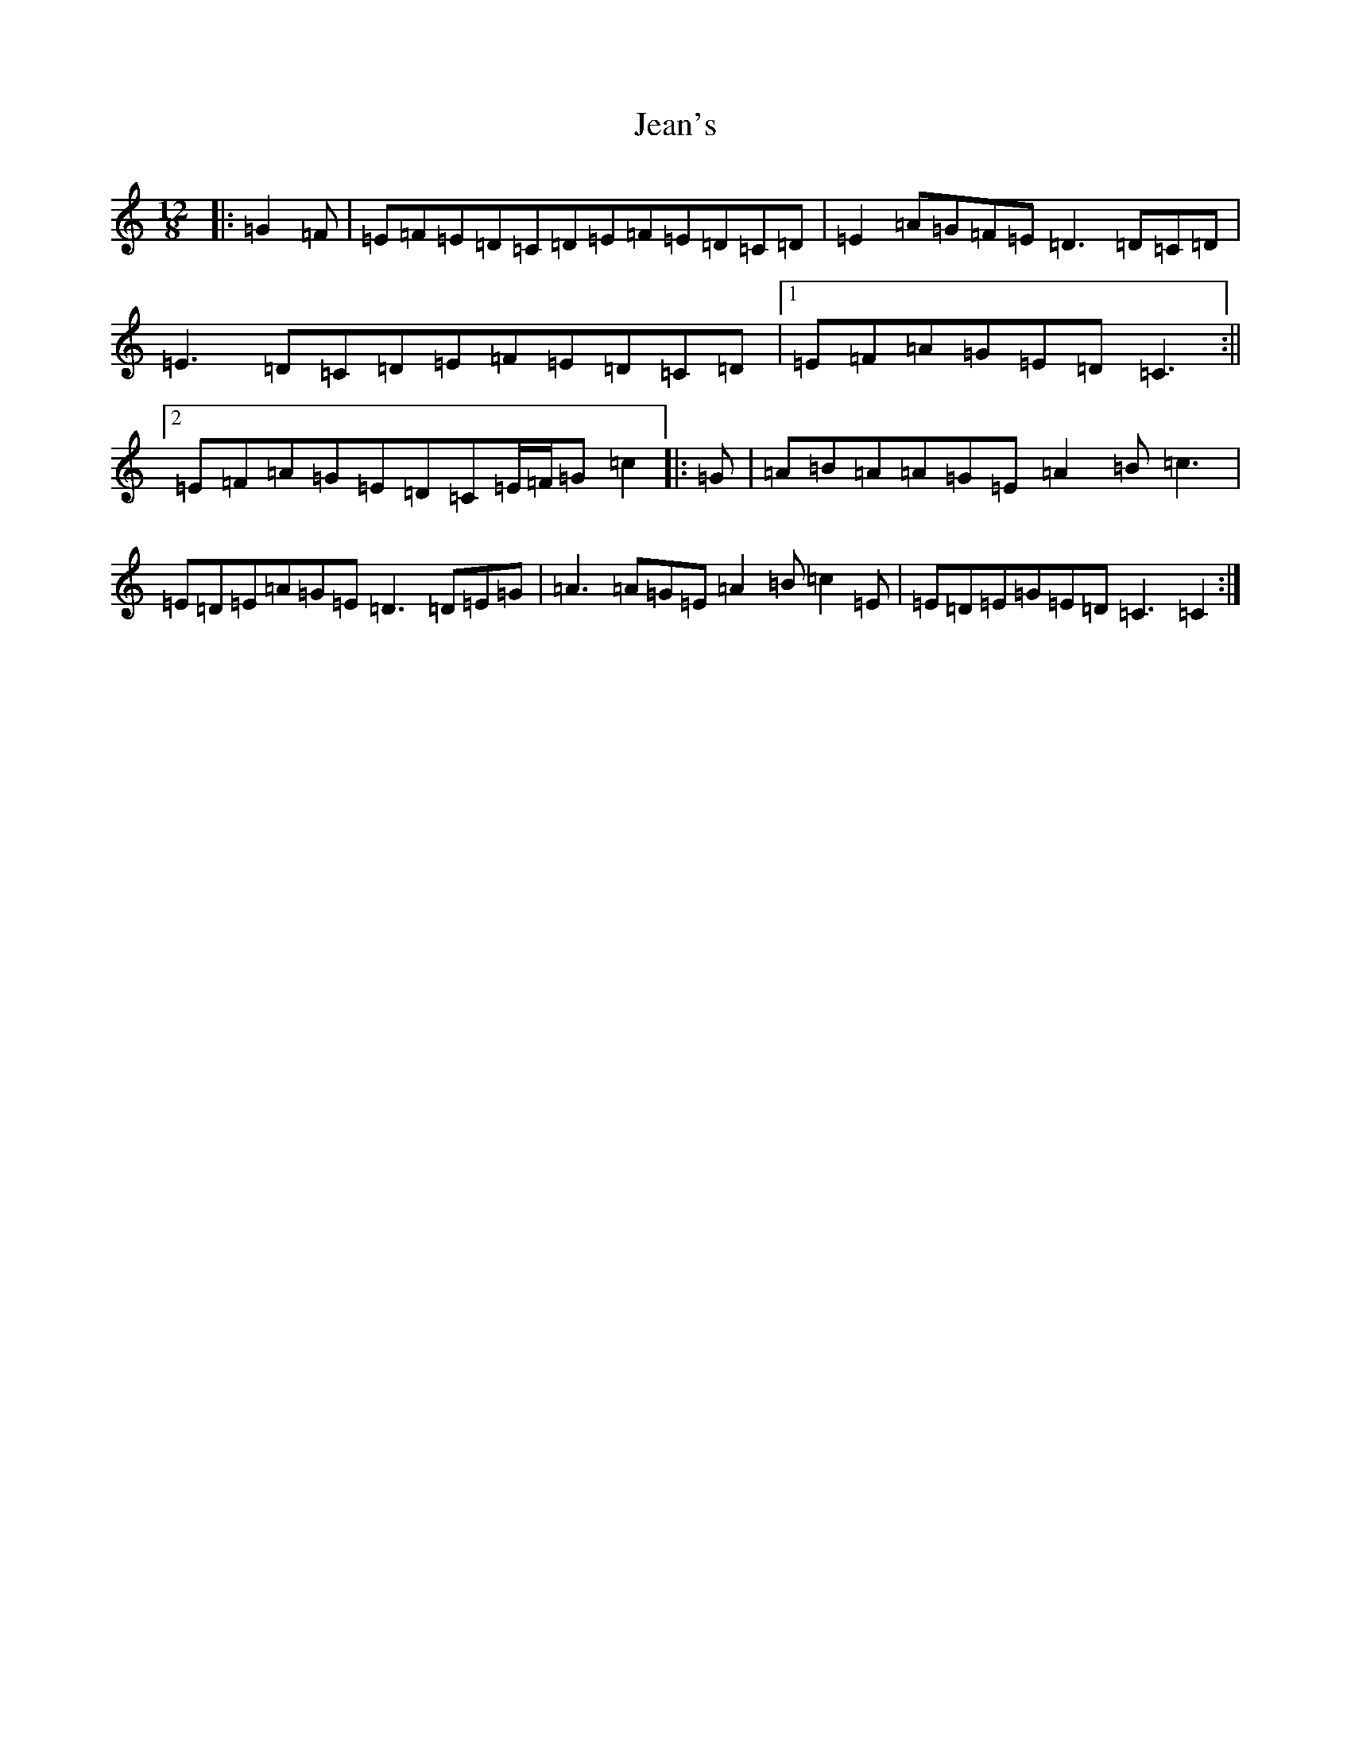 X: 8718
T: Jean's
S: https://thesession.org/tunes/255#setting255
Z: G Major
R: reel
M:12/8
L:1/8
K: C Major
|:=G2=F|=E=F=E=D=C=D=E=F=E=D=C=D|=E2=A=G=F=E=D3=D=C=D|=E3=D=C=D=E=F=E=D=C=D|1=E=F=A=G=E=D=C3:||2=E=F=A=G=E=D=C=E/2=F/2=G=c2|:=G|=A=B=A=A=G=E=A2=B=c3|=E=D=E=A=G=E=D3=D=E=G|=A3=A=G=E=A2=B=c2=E|=E=D=E=G=E=D=C3=C2:|